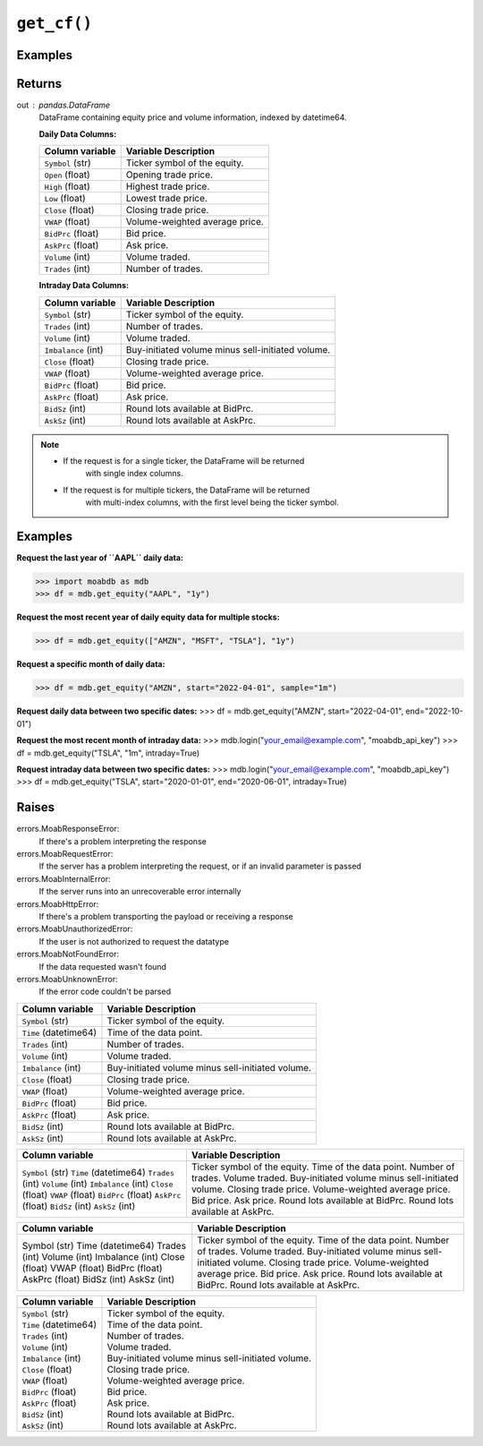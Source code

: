 ``get_cf()``
############

Examples
--------

.. code-block:: python
   :linenos:

   import moabdb as mdb
   
   # -- Pulling daily data -- #

   #Request the last year of ``AAPL`` daily data:
   df = mdb.get_equity("AAPL", "1y")

   # Request the most recent year of daily equity data for multiple stocks:
   df = mdb.get_equity(["AMZN", "MSFT", "TSLA"], "1y")

   # Request a specific month of daily data:
   df = mdb.get_equity("AMZN", start="2022-04-01", sample="1m")

   # Request daily data between two specific dates:
   df = mdb.get_equity("AMZN", start="2022-04-01", end="2022-10-01")


   # -- Pulling intraday data -- #

   mdb.login("your_email@example.com", "moabdb_api_key")
   
   # Request the most recent month of intraday data:
   df = mdb.get_equity("TSLA", "1m", intraday=True)

   # Request intraday data between two specific dates:
   df = mdb.get_equity("TSLA", start="2020-01-01", end="2020-06-01", intraday=True)



Returns
-------
out : pandas.DataFrame
   DataFrame containing equity price and volume information, indexed by datetime64.

   **Daily Data Columns:**

   +-----------------------+--------------------------------------------+
   | Column variable       | Variable Description                       |
   +=======================+============================================+
   | ``Symbol`` (str)      | Ticker symbol of the equity.               |
   +-----------------------+--------------------------------------------+
   | ``Open`` (float)      | Opening trade price.                       |
   +-----------------------+--------------------------------------------+
   | ``High`` (float)      | Highest trade price.                       |
   +-----------------------+--------------------------------------------+
   | ``Low`` (float)       | Lowest trade price.                        |
   +-----------------------+--------------------------------------------+
   | ``Close`` (float)     | Closing trade price.                       |
   +-----------------------+--------------------------------------------+
   | ``VWAP`` (float)      | Volume-weighted average price.             |
   +-----------------------+--------------------------------------------+
   | ``BidPrc`` (float)    | Bid price.                                 |
   +-----------------------+--------------------------------------------+
   | ``AskPrc`` (float)    | Ask price.                                 |
   +-----------------------+--------------------------------------------+
   | ``Volume`` (int)      | Volume traded.                             |
   +-----------------------+--------------------------------------------+
   | ``Trades`` (int)      | Number of trades.                          |
   +-----------------------+--------------------------------------------+

   **Intraday Data Columns:**

   +-----------------------+--------------------------------------------------+
   | Column variable       | Variable Description                             |
   +=======================+==================================================+
   | ``Symbol`` (str)      | Ticker symbol of the equity.                     |
   +-----------------------+--------------------------------------------------+
   | ``Trades`` (int)      | Number of trades.                                |
   +-----------------------+--------------------------------------------------+
   | ``Volume`` (int)      | Volume traded.                                   |
   +-----------------------+--------------------------------------------------+
   | ``Imbalance`` (int)   | Buy-initiated volume minus sell-initiated volume.|
   +-----------------------+--------------------------------------------------+
   | ``Close`` (float)     | Closing trade price.                             |
   +-----------------------+--------------------------------------------------+
   | ``VWAP`` (float)      | Volume-weighted average price.                   |
   +-----------------------+--------------------------------------------------+
   | ``BidPrc`` (float)    | Bid price.                                       |
   +-----------------------+--------------------------------------------------+
   | ``AskPrc`` (float)    | Ask price.                                       |
   +-----------------------+--------------------------------------------------+
   | ``BidSz`` (int)       | Round lots available at BidPrc.                  |
   +-----------------------+--------------------------------------------------+
   | ``AskSz`` (int)       | Round lots available at AskPrc.                  |
   +-----------------------+--------------------------------------------------+

.. note::

   - If the request is for a single ticker, the DataFrame will be returned
      with single index columns.

   - If the request is for multiple tickers, the DataFrame will be returned
      with multi-index columns, with the first level being the ticker symbol.


Examples
--------
**Request the last year of ``AAPL`` daily data:**

>>> import moabdb as mdb
>>> df = mdb.get_equity("AAPL", "1y")

**Request the most recent year of daily equity data for multiple stocks:**

>>> df = mdb.get_equity(["AMZN", "MSFT", "TSLA"], "1y")

**Request a specific month of daily data:**

>>> df = mdb.get_equity("AMZN", start="2022-04-01", sample="1m")

**Request daily data between two specific dates:**
>>> df = mdb.get_equity("AMZN", start="2022-04-01", end="2022-10-01")

**Request the most recent month of intraday data:**
>>> mdb.login("your_email@example.com", "moabdb_api_key")
>>> df = mdb.get_equity("TSLA", "1m", intraday=True)

**Request intraday data between two specific dates:**
>>> mdb.login("your_email@example.com", "moabdb_api_key")
>>> df = mdb.get_equity("TSLA", start="2020-01-01", end="2020-06-01", intraday=True)


Raises
------
errors.MoabResponseError:
   If there's a problem interpreting the response
errors.MoabRequestError:
   If the server has a problem interpreting the request,
   or if an invalid parameter is passed
errors.MoabInternalError:
   If the server runs into an unrecoverable error internally
errors.MoabHttpError:
   If there's a problem transporting the payload or receiving a response
errors.MoabUnauthorizedError:
   If the user is not authorized to request the datatype
errors.MoabNotFoundError:
   If the data requested wasn't found
errors.MoabUnknownError:
   If the error code couldn't be parsed


+-----------------------+--------------------------------------------------+
| Column variable       | Variable Description                             |
+=======================+==================================================+
| ``Symbol`` (str)      | Ticker symbol of the equity.                     |
+-----------------------+--------------------------------------------------+
| ``Time`` (datetime64) | Time of the data point.                          |
+-----------------------+--------------------------------------------------+
| ``Trades`` (int)      | Number of trades.                                |
+-----------------------+--------------------------------------------------+
| ``Volume`` (int)      | Volume traded.                                   |
+-----------------------+--------------------------------------------------+
| ``Imbalance`` (int)   | Buy-initiated volume minus sell-initiated volume.|
+-----------------------+--------------------------------------------------+
| ``Close`` (float)     | Closing trade price.                             |
+-----------------------+--------------------------------------------------+
| ``VWAP`` (float)      | Volume-weighted average price.                   |
+-----------------------+--------------------------------------------------+
| ``BidPrc`` (float)    | Bid price.                                       |
+-----------------------+--------------------------------------------------+
| ``AskPrc`` (float)    | Ask price.                                       |
+-----------------------+--------------------------------------------------+
| ``BidSz`` (int)       | Round lots available at BidPrc.                  |
+-----------------------+--------------------------------------------------+
| ``AskSz`` (int)       | Round lots available at AskPrc.                  |
+-----------------------+--------------------------------------------------+

+-------------------------+--------------------------------------------------+
| Column variable         | Variable Description                             |
+=========================+==================================================+
| ``Symbol`` (str)        | Ticker symbol of the equity.                     |
| ``Time`` (datetime64)   | Time of the data point.                          |
| ``Trades`` (int)        | Number of trades.                                |
| ``Volume`` (int)        | Volume traded.                                   |
| ``Imbalance`` (int)     | Buy-initiated volume minus sell-initiated volume.|
| ``Close`` (float)       | Closing trade price.                             |
| ``VWAP`` (float)        | Volume-weighted average price.                   |
| ``BidPrc`` (float)      | Bid price.                                       |
| ``AskPrc`` (float)      | Ask price.                                       |
| ``BidSz`` (int)         | Round lots available at BidPrc.                  |
| ``AskSz`` (int)         | Round lots available at AskPrc.                  |
+-------------------------+--------------------------------------------------+

+-------------------+--------------------------------------------------+
| Column variable   | Variable Description                             |
+===================+==================================================+
| Symbol (str)      | Ticker symbol of the equity.                     |
| Time (datetime64) | Time of the data point.                          |
| Trades (int)      | Number of trades.                                |
| Volume (int)      | Volume traded.                                   |
| Imbalance (int)   | Buy-initiated volume minus sell-initiated volume.|
| Close (float)     | Closing trade price.                             |
| VWAP (float)      | Volume-weighted average price.                   |
| BidPrc (float)    | Bid price.                                       |
| AskPrc (float)    | Ask price.                                       |
| BidSz (int)       | Round lots available at BidPrc.                  |
| AskSz (int)       | Round lots available at AskPrc.                  |
+-------------------+--------------------------------------------------+

+-----------------------------+----------------------------------------------------+
| Column variable             | Variable Description                               |
+=============================+====================================================+
| | ``Symbol`` (str)          | | Ticker symbol of the equity.                     |
| | ``Time`` (datetime64)     | | Time of the data point.                          |
| | ``Trades`` (int)          | | Number of trades.                                |
| | ``Volume`` (int)          | | Volume traded.                                   |
| | ``Imbalance`` (int)       | | Buy-initiated volume minus sell-initiated volume.|
| | ``Close`` (float)         | | Closing trade price.                             |
| | ``VWAP`` (float)          | | Volume-weighted average price.                   |
| | ``BidPrc`` (float)        | | Bid price.                                       |
| | ``AskPrc`` (float)        | | Ask price.                                       |
| | ``BidSz`` (int)           | | Round lots available at BidPrc.                  |
| | ``AskSz`` (int)           | | Round lots available at AskPrc.                  |
+-----------------------------+----------------------------------------------------+

.. .. automodule:: moabdb.get_rates.get_rates
..    :members:
..    :undoc-members:
..    :show-inheritance: